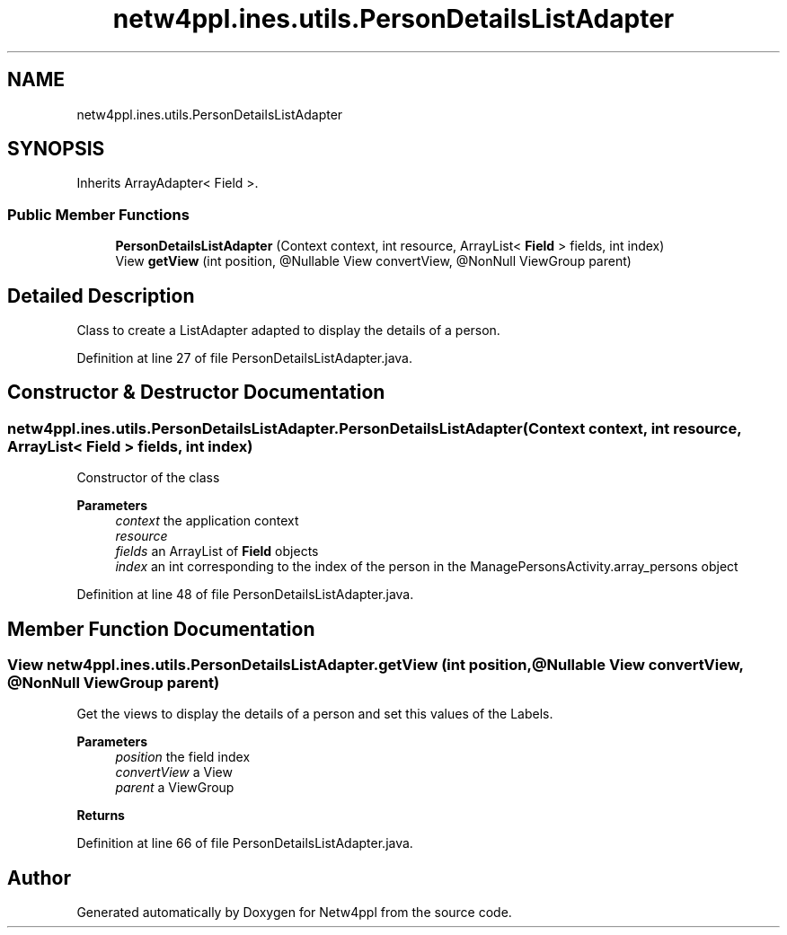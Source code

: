.TH "netw4ppl.ines.utils.PersonDetailsListAdapter" 3 "Mon Jun 7 2021" "Version 1.0.3" "Netw4ppl" \" -*- nroff -*-
.ad l
.nh
.SH NAME
netw4ppl.ines.utils.PersonDetailsListAdapter
.SH SYNOPSIS
.br
.PP
.PP
Inherits ArrayAdapter< Field >\&.
.SS "Public Member Functions"

.in +1c
.ti -1c
.RI "\fBPersonDetailsListAdapter\fP (Context context, int resource, ArrayList< \fBField\fP > fields, int index)"
.br
.ti -1c
.RI "View \fBgetView\fP (int position, @Nullable View convertView, @NonNull ViewGroup parent)"
.br
.in -1c
.SH "Detailed Description"
.PP 
Class to create a ListAdapter adapted to display the details of a person\&. 
.PP
Definition at line 27 of file PersonDetailsListAdapter\&.java\&.
.SH "Constructor & Destructor Documentation"
.PP 
.SS "netw4ppl\&.ines\&.utils\&.PersonDetailsListAdapter\&.PersonDetailsListAdapter (Context context, int resource, ArrayList< \fBField\fP > fields, int index)"
Constructor of the class 
.PP
\fBParameters\fP
.RS 4
\fIcontext\fP the application context 
.br
\fIresource\fP 
.br
\fIfields\fP an ArrayList of \fBField\fP objects 
.br
\fIindex\fP an int corresponding to the index of the person in the ManagePersonsActivity\&.array_persons object 
.RE
.PP

.PP
Definition at line 48 of file PersonDetailsListAdapter\&.java\&.
.SH "Member Function Documentation"
.PP 
.SS "View netw4ppl\&.ines\&.utils\&.PersonDetailsListAdapter\&.getView (int position, @Nullable View convertView, @NonNull ViewGroup parent)"
Get the views to display the details of a person and set this values of the Labels\&.
.PP
\fBParameters\fP
.RS 4
\fIposition\fP the field index 
.br
\fIconvertView\fP a View 
.br
\fIparent\fP a ViewGroup 
.RE
.PP
\fBReturns\fP
.RS 4
.RE
.PP

.PP
Definition at line 66 of file PersonDetailsListAdapter\&.java\&.

.SH "Author"
.PP 
Generated automatically by Doxygen for Netw4ppl from the source code\&.
